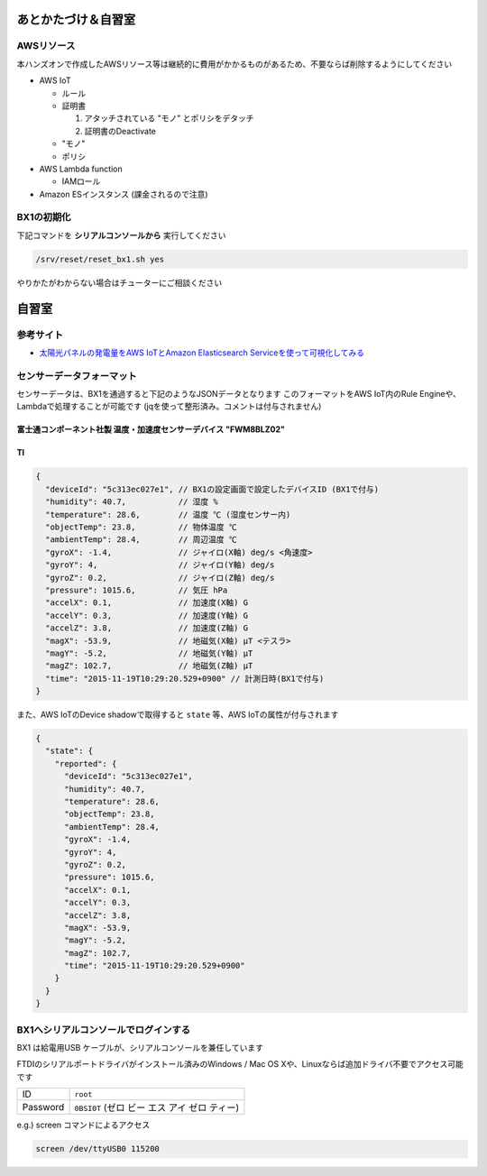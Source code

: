 あとかたづけ＆自習室
====================

AWSリソース
-----------

本ハンズオンで作成したAWSリソース等は継続的に費用がかかるものがあるため、不要ならば削除するようにしてください

* AWS IoT

  * ルール
  * 証明書

    #. アタッチされている "モノ" とポリシをデタッチ
    #. 証明書のDeactivate

  * "モノ"
  * ポリシ

* AWS Lambda function

  * IAMロール

* Amazon ESインスタンス (課金されるので注意)

.. _bx1_reset:

BX1の初期化
-----------

下記コマンドを **シリアルコンソールから** 実行してください

.. code-block:: none

  /srv/reset/reset_bx1.sh yes

やりかたがわからない場合はチューターにご相談ください

自習室
======

参考サイト
----------

* `太陽光パネルの発電量をAWS IoTとAmazon Elasticsearch Serviceを使って可視化してみる <http://qiita.com/ToshiakiEnami/items/7b4b3090f3687979d21a>`_

.. _sensordata:

センサーデータフォーマット
--------------------------

センサーデータは、BX1を通過すると下記のようなJSONデータとなります
このフォーマットをAWS IoT内のRule Engineや、Lambdaで処理することが可能です
(jqを使って整形済み。コメントは付与されません)

富士通コンポーネント社製 温度・加速度センサーデバイス "FWM8BLZ02"
~~~~~~~~~~~~~~~~~~~~~~~~~~~~~~~~~~~~~~~~~~~~~~~~~~~~~~~~~~~~~~~~~

.. code-block:: json


TI 
~~~~~~~~~~~~~~~~~~~~~~~~~~~~~~~~~~~~~~~~~~~~~~~~~~~~~~~~~~~~~~~~~

.. code-block:: json

    {
      "deviceId": "5c313ec027e1", // BX1の設定画面で設定したデバイスID (BX1で付与)
      "humidity": 40.7,           // 湿度 %
      "temperature": 28.6,        // 温度 ℃ (湿度センサー内)
      "objectTemp": 23.8,         // 物体温度 ℃
      "ambientTemp": 28.4,        // 周辺温度 ℃
      "gyroX": -1.4,              // ジャイロ(X軸) deg/s <角速度>
      "gyroY": 4,                 // ジャイロ(Y軸) deg/s
      "gyroZ": 0.2,               // ジャイロ(Z軸) deg/s
      "pressure": 1015.6,         // 気圧 hPa
      "accelX": 0.1,              // 加速度(X軸) G
      "accelY": 0.3,              // 加速度(Y軸) G
      "accelZ": 3.8,              // 加速度(Z軸) G
      "magX": -53.9,              // 地磁気(X軸) μT <テスラ>
      "magY": -5.2,               // 地磁気(Y軸) μT
      "magZ": 102.7,              // 地磁気(Z軸) μT
      "time": "2015-11-19T10:29:20.529+0900" // 計測日時(BX1で付与)
    }

また、AWS IoTのDevice shadowで取得すると ``state`` 等、AWS IoTの属性が付与されます

.. code-block:: json

    {
      "state": {
        "reported": {
          "deviceId": "5c313ec027e1",
          "humidity": 40.7,
          "temperature": 28.6,
          "objectTemp": 23.8,
          "ambientTemp": 28.4,
          "gyroX": -1.4,
          "gyroY": 4,
          "gyroZ": 0.2,
          "pressure": 1015.6,
          "accelX": 0.1,
          "accelY": 0.3,
          "accelZ": 3.8,
          "magX": -53.9,
          "magY": -5.2,
          "magZ": 102.7,
          "time": "2015-11-19T10:29:20.529+0900"
        }
      }
    }

BX1へシリアルコンソールでログインする
-------------------------------------

BX1 は給電用USB ケーブルが、シリアルコンソールを兼任しています

FTDIのシリアルポートドライバがインストール済みのWindows / Mac OS Xや、Linuxならば追加ドライバ不要でアクセス可能です

+----------+----------------------------------------------+
| ID       | ``root``                                     |
+----------+----------------------------------------------+
| Password | ``0BSI0T`` (ゼロ ビー エス アイ ゼロ ティー) |
+----------+----------------------------------------------+

e.g.) screen コマンドによるアクセス

.. code-block:: none

  screen /dev/ttyUSB0 115200

